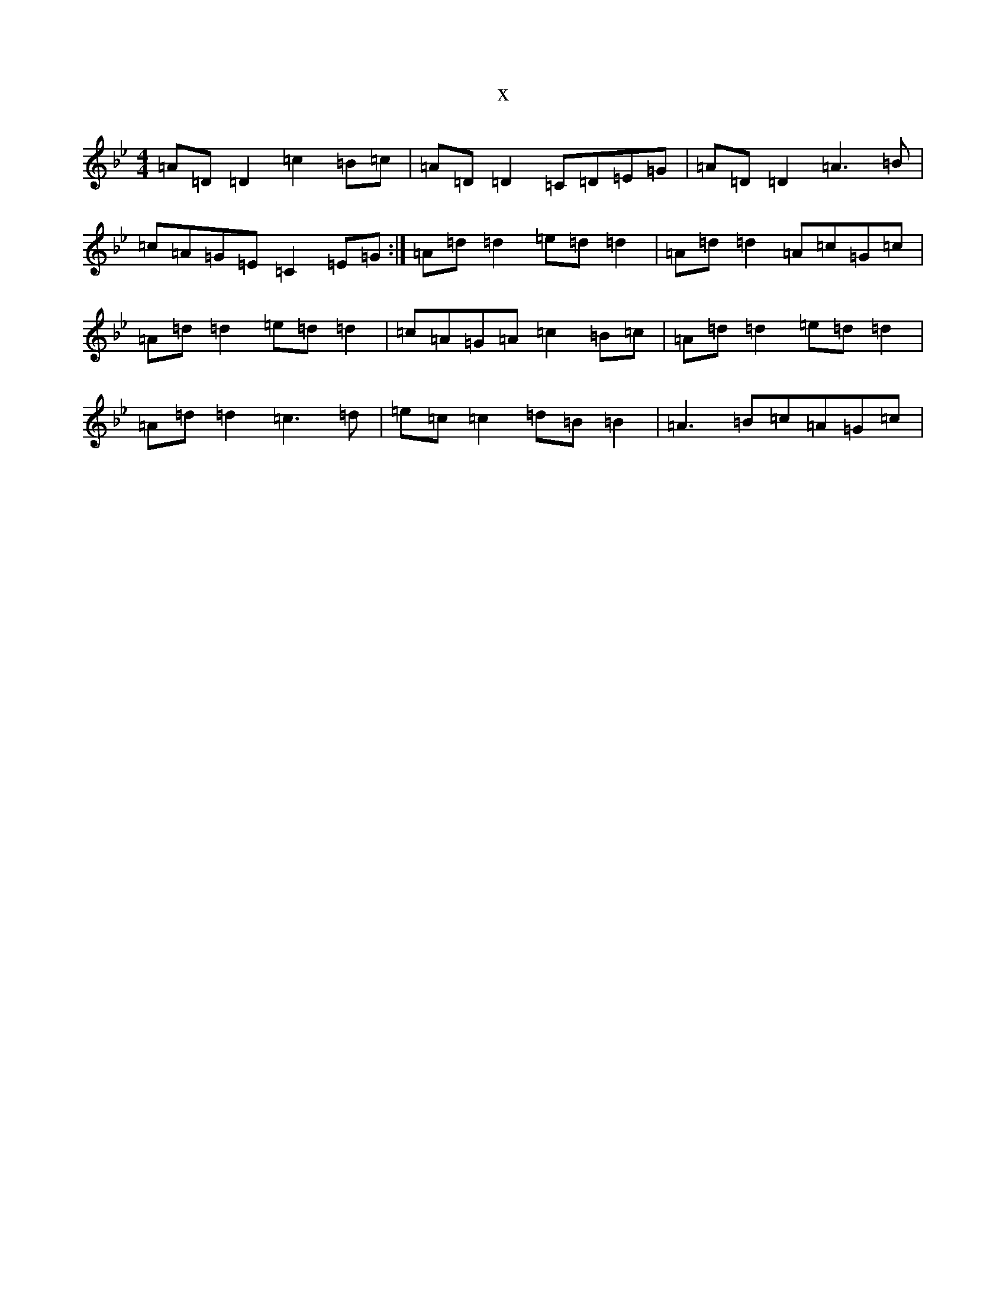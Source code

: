 X:7013
T:x
L:1/8
M:4/4
K: C Dorian
=A=D=D2=c2=B=c|=A=D=D2=C=D=E=G|=A=D=D2=A3=B|=c=A=G=E=C2=E=G:|=A=d=d2=e=d=d2|=A=d=d2=A=c=G=c|=A=d=d2=e=d=d2|=c=A=G=A=c2=B=c|=A=d=d2=e=d=d2|=A=d=d2=c3=d|=e=c=c2=d=B=B2|=A3=B=c=A=G=c|